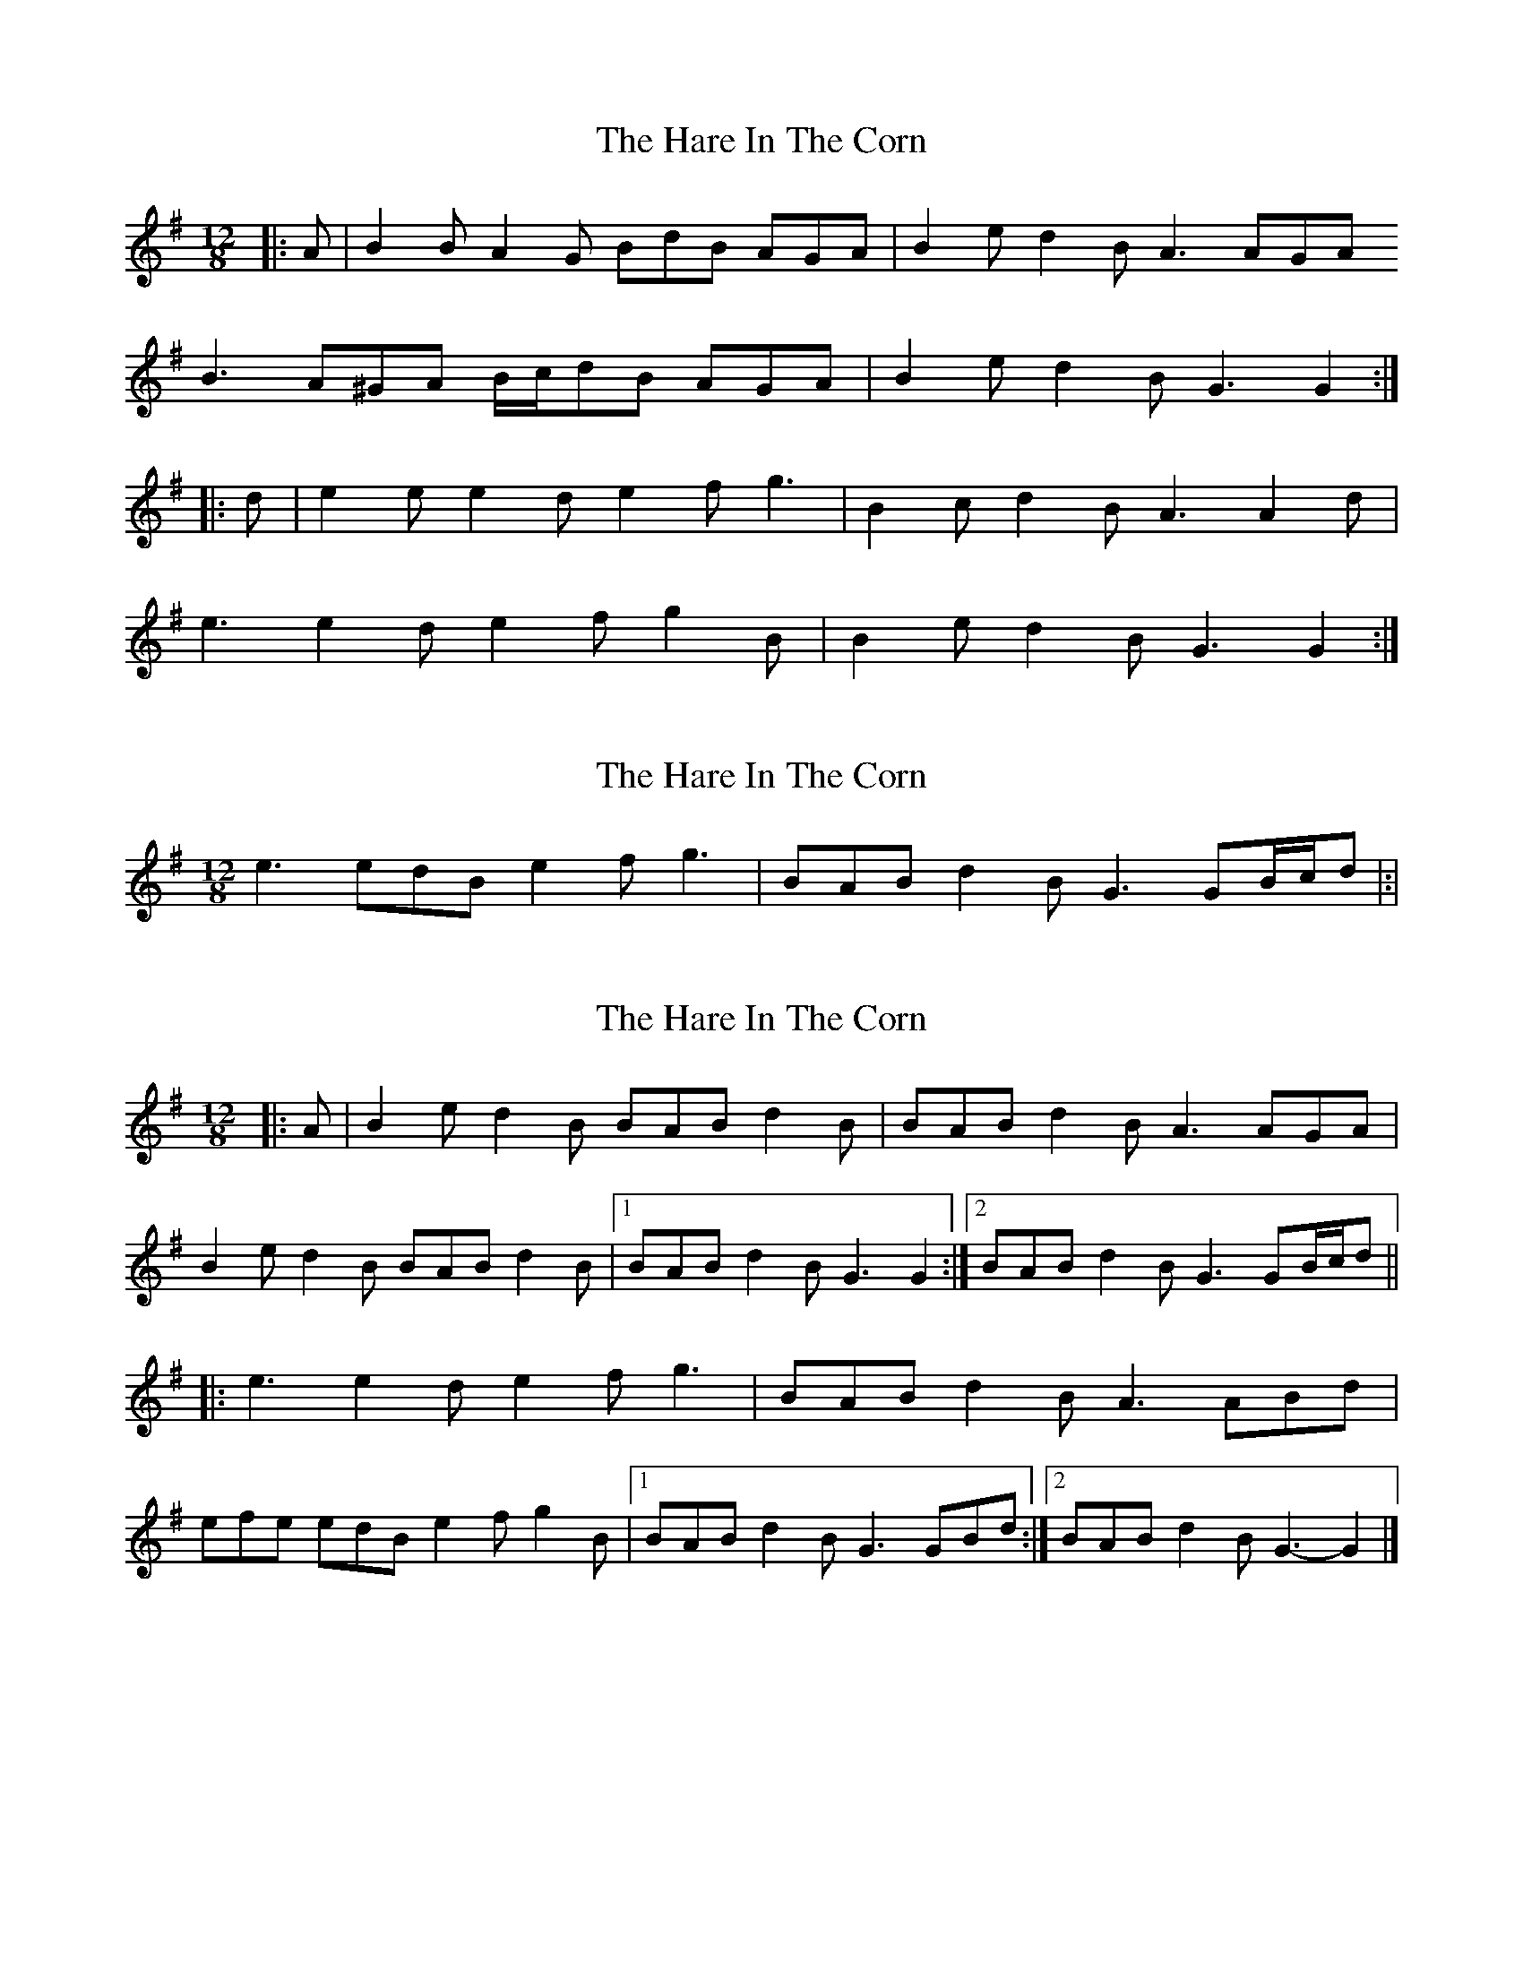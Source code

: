 X: 1
T: Hare In The Corn, The
Z: ceolachan
S: https://thesession.org/tunes/4579#setting4579
R: slide
M: 12/8
L: 1/8
K: Gmaj
|: A |B2 B A2 G BdB AGA | B2 e d2 B A3 AGA
B3 A^GA B/c/dB AGA | B2 e d2 B G3 G2 :|
|: d |e2 e e2 d e2 f g3 | B2 c d2 B A3 A2 d |
e3 e2 d e2 f g2 B | B2 e d2 B G3 G2 :|
X: 2
T: Hare In The Corn, The
Z: Kilcash
S: https://thesession.org/tunes/4579#setting17143
R: slide
M: 12/8
L: 1/8
K: Gmaj
e3 edB e2f g3 | BAB d2B G3 GB/c/d |:|
X: 3
T: Hare In The Corn, The
Z: ceolachan
S: https://thesession.org/tunes/4579#setting21264
R: slide
M: 12/8
L: 1/8
K: Gmaj
|: A |B2 e d2 B BAB d2 B | BAB d2 B A3 AGA |
B2 e d2 B BAB d2 B |[1 BAB d2 B G3 G2 :|[2 BAB d2 B G3 GB/c/d ||
|: e3 e2 d e2 f g3 | BAB d2 B A3 ABd |
efe edB e2 f g2 B |[1 BAB d2 B G3 GBd :|[2 BAB d2 B G3- G2 |]
X: 4
T: Hare In The Corn, The
Z: ceolachan
S: https://thesession.org/tunes/4579#setting21265
R: slide
M: 12/8
L: 1/8
K: Gmaj
|: d2 c |BcB AGA BcB AGA | B2 e dcB A3 AGA |
B3 AGA BcB AGA |[1 Bce dBA G3 :|[2 Bce dBA GB/c/d g2 ||
|: d |efe edB e2 f g3 | BAB edB A3 ABd |
e3 edB e2 f g2 B | BAB dBA G3 G2 :|
X: 5
T: Hare In The Corn, The
Z: ceolachan
S: https://thesession.org/tunes/4579#setting21266
R: slide
M: 12/8
L: 1/8
K: Gmaj
|: A |B2 B A2 G BdB AGA | B2 e d2 B ABA A2 c |
B3 AGA B/c/dB AGA | B2 e d2 B G3 G2 :|
d |e2 e edB e2 f g3 | BcB d2 B A3 AB/c/d |
e3 e2 d e2 f gec | BAB edB G3 G2 d |
e3 edB e2 f g2 d | B2 c d2 B A3- AGA |
BcB AGA B/c/dB AGA | B2 e d2 B G3 G2 |]
X: 6
T: Hare In The Corn, The
Z: ceolachan
S: https://thesession.org/tunes/4579#setting21267
R: slide
M: 12/8
L: 1/8
K: Gmaj
A |B2 B A2 G BdB A2 G | BdB d2 B A3 A2 G |
B2 B A2 G BdB A2 G | BdB d2 B G3 G2 A |
B3 A2 G BdB A3 | BdB d2 B A3 A2 G |
BcB A2 G B/c/dB A2 G | BdB d2 B G3- G ||
B/c/d |e3 edB e2 f g3 | BAB d2 B A3 AB/c/d |
ege edB e2 f g3 | B^AB d2 B G3 GB/c/d |
e3 edB e2 f g2 d | BAB d2 B A3 AB/c/d |
e2 ^d e2 =d e2 f g3 | B^AB d2 B G3- G2 |]
X: 7
T: Hare In The Corn, The
Z: RickR
S: https://thesession.org/tunes/4579#setting21336
R: slide
M: 12/8
L: 1/8
K: Gmaj
A | B2B A2G BdB AGA | B2e d2B A3 AGA |
B3 AGA BdB AGA | B2e d2B G3 G2 :|
|: d | e2e edB def g3 | {B}BAB d2B A3 ABd |
e3 edB e2f g3 | {B}BAB d2B G3 G2 :|
"Variation of First Bar Second Time Through" DBB DBB DBB AGA ||
X: 8
T: Hare In The Corn, The
Z: ceolachan
S: https://thesession.org/tunes/4579#setting28214
R: slide
M: 12/8
L: 1/8
K: Gmaj
|: A |B2 e d2 B B^AB d3 | B^AB d2 B =A3 A^GA |
B2 e d3 B^AB d2 B |[1 B^AB d2 B G3- G2 :|[2 BAB d2 B G3 ||
GBd |e3 e2 ^d e2 f g2 B | B^AB d2 B A3 AB/c/d |
e^de ede e2 f g3 | B^AB d2 B G3 GB/c/d |
efe e^de e2 f g2 B | B^AB d2 B A3 A^GA |
B2 e d3 B^AB d2 B | B^AB d2 B G3- G2 |]
X: 9
T: Hare In The Corn, The
Z: Yooval
S: https://thesession.org/tunes/4579#setting29138
R: slide
M: 12/8
L: 1/8
K: Gmaj
|: B2B AGA BdB AGA | B2 e d2B A3 AGA |
B2B AGA BdB AGA | B2e d2B G3 G3 :|
|: e2e edB e2 f g3 | BAB d2B A3 ABd |
e3 edB e2 f g3 | BAB d2B G3 G3 :|
